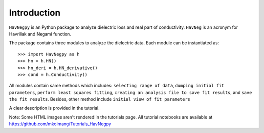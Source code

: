 Introduction
============

``HavNegpy`` is an Python package to analyze dielectric loss and real part of conductivity.
``HavNeg`` is an acronym for Havriliak and Negami function.
 
The package contains three modules to analyze the dielectric data. Each module can be instantiated as::

              >>> import HavNegpy as h
              >>> hn = h.HN()
              >>> hn_deri = h.HN_derivative()
              >>> cond = h.Conductivity()
	   

All modules contain same methods which includes:
``selecting range of data``, ``dumping initial fit parameters``, ``perform least squares fitting``, ``creating an analysis file to save fit results``, and ``save the fit results``.
Besides, other method include ``initial view of fit parameters``

A clear description is provided in the tutorial.

Note: Some HTML images aren't rendered in the tutorials page. All tutorial notebooks are available at https://github.com/mkolmang/Tutorials_HavNegpy 



